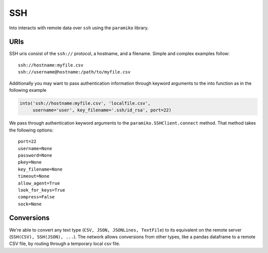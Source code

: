 SSH
===

Into interacts with remote data over ``ssh`` using the ``paramiko`` library.

URIs
----

SSH uris consist of the ``ssh://`` protocol, a hostname, and a filename.
Simple and complex examples follow::

    ssh://hostname:myfile.csv
    ssh://username@hostname:/path/to/myfile.csv

Additionally you may want to pass authentication information through keyword
arguments to the into function as in the following example

.. code-block:: python

   into('ssh://hostname:myfile.csv', 'localfile.csv',
        username='user', key_filename='.ssh/id_rsa', port=22)

We pass through authentication keyword arguments to the
``paramiko.SSHClient.connect`` method.  That method takes the following
options::

    port=22
    username=None
    password=None
    pkey=None
    key_filename=None
    timeout=None
    allow_agent=True
    look_for_keys=True
    compress=False
    sock=None


Conversions
-----------

We're able to convert any text type (``CSV, JSON, JSONLines, TextFile``) to its
equivalent on the remote server (``SSH(CSV), SSH(JSON), ...``).  The network
allows conversions from other types, like a pandas dataframe to a remote CSV
file, by routing through a temporary local csv file.
